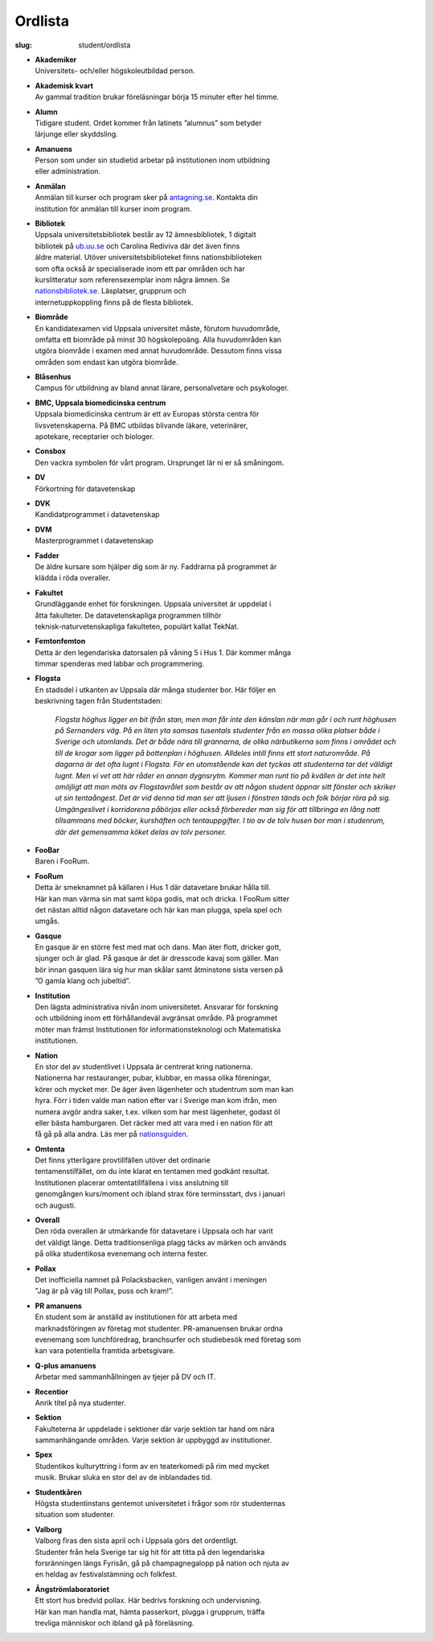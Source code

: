 Ordlista
########

:slug: student/ordlista

.. _nationsguiden: http://www.nationsguiden.se/
.. _antagning.se: http://antagning.se
.. _ub.uu.se: http://ub.uu.se
.. _nationsbibliotek.se: http://nationsbibliotek.se

- | **Akademiker**
  | Universitets- och/eller högskoleutbildad person.

- | **Akademisk kvart**
  | Av gammal tradition brukar föreläsningar börja 15 minuter efter hel timme.

- | **Alumn**
  | Tidigare student. Ordet kommer från latinets ”alumnus” som betyder
  | lärjunge eller skyddsling.

- | **Amanuens**
  | Person som under sin studietid arbetar på institutionen inom utbildning
  | eller administration.

- | **Anmälan**
  | Anmälan till kurser och program sker på `antagning.se`_. Kontakta din
  | institution för anmälan till kurser inom program.

- | **Bibliotek**
  | Uppsala universitetsbibliotek består av 12 ämnesbibliotek, 1 digitalt
  | bibliotek på `ub.uu.se`_ och Carolina Rediviva där det även finns
  | äldre material. Utöver universitetsbiblioteket finns nationsbiblioteken
  | som ofta också är specialiserade inom ett par områden och har
  | kurslitteratur som referensexemplar inom några ämnen. Se
  | `nationsbibliotek.se`_. Läsplatser, grupprum och
  | internetuppkoppling finns på de flesta bibliotek.

- | **Biområde**
  | En kandidatexamen vid Uppsala universitet måste, förutom huvudområde,
  | omfatta ett biområde på minst 30 högskolepoäng. Alla huvudområden kan
  | utgöra biområde i examen med annat huvudområde. Dessutom finns vissa
  | områden som endast kan utgöra biområde.

- | **Blåsenhus**
  | Campus för utbildning av bland annat lärare, personalvetare och psykologer.

- | **BMC, Uppsala biomedicinska centrum**
  | Uppsala biomedicinska centrum är ett av Europas största centra för
  | livsvetenskaperna. På BMC utbildas blivande läkare, veterinärer,
  | apotekare, receptarier och biologer.

- | **Consbox**
  | Den vackra symbolen för vårt program. Ursprunget lär ni er så småningom.

- | **DV**
  | Förkortning för datavetenskap

- | **DVK**
  | Kandidatprogrammet i datavetenskap

- | **DVM**
  | Masterprogrammet i datavetenskap

- | **Fadder**
  | De äldre kursare som hjälper dig som är ny. Faddrarna på programmet är
  | klädda i röda overaller.

- | **Fakultet**
  | Grundläggande enhet för forskningen. Uppsala universitet är uppdelat i
  | åtta fakulteter. De datavetenskapliga programmen tillhör
  | teknisk-naturvetenskapliga fakulteten, populärt kallat TekNat.

- | **Femtonfemton**
  | Detta är den legendariska datorsalen på våning 5 i Hus 1. Där kommer många
  | timmar spenderas med labbar och programmering.

- | **Flogsta**
  | En stadsdel i utkanten av Uppsala där många studenter bor. Här följer en
  | beskrivning tagen från Studentstaden:

     *Flogsta höghus ligger en bit ifrån stan, men man får inte den känslan när
     man går i och runt höghusen på Sernanders väg. På en liten yta samsas
     tusentals studenter från en massa olika platser både i Sverige och
     utomlands. Det är både nära till grannarna, de olika närbutikerna som
     finns i området och till de krogar som ligger på bottenplan i höghusen.
     Alldeles intill finns ett stort naturområde. På dagarna är det ofta lugnt
     i Flogsta. För en utomstående kan det tyckas att studenterna tar det
     väldigt lugnt. Men vi vet att här råder en annan dygnsrytm. Kommer man
     runt tio på kvällen är det inte helt omöjligt att man möts av
     Flogstavrålet som består av att någon student öppnar sitt fönster och
     skriker ut sin tentaångest. Det är vid denna tid man ser att ljusen i
     fönstren tänds och folk börjar röra på sig. Umgängeslivet i korridorena
     påbörjas eller också förbereder man sig för att tillbringa en lång natt
     tillsammans med böcker, kurshäften och tentauppgifter. I tio av de tolv
     husen bor man i studenrum, där det gemensamma köket delas av tolv personer.*

- | **FooBar**
  | Baren i FooRum.

- | **FooRum**
  | Detta är smeknamnet på källaren i Hus 1 där datavetare brukar hålla till.
  | Här kan man värma sin mat samt köpa godis, mat och dricka. I FooRum sitter
  | det nästan alltid någon datavetare och här kan man plugga, spela spel och
  | umgås.

- | **Gasque**
  | En gasque är en större fest med mat och dans. Man äter flott, dricker gott,
  | sjunger och är glad. På gasque är det är dresscode kavaj som gäller. Man
  | bör innan gasquen lära sig hur man skålar samt åtminstone sista versen på
  | ”O gamla klang och jubeltid”.

- | **Institution**
  | Den lägsta administrativa nivån inom universitetet. Ansvarar för forskning
  | och utbildning inom ett förhållandeväl avgränsat område. På programmet
  | möter man främst Institutionen för informationsteknologi och Matematiska
  | institutionen.

- | **Nation**
  | En stor del av studentlivet i Uppsala är centrerat kring nationerna.
  | Nationerna har restauranger, pubar, klubbar, en massa olika föreningar,
  | körer och mycket mer. De äger även lägenheter och studentrum som man kan
  | hyra. Förr i tiden valde man nation efter var i Sverige man kom ifrån, men
  | numera avgör andra saker, t.ex. vilken som har mest lägenheter, godast öl
  | eller bästa hamburgaren. Det räcker med att vara med i en nation för att
  | få gå på alla andra. Läs mer på nationsguiden_.

- | **Omtenta**
  | Det finns ytterligare provtillfällen utöver det ordinarie
  | tentamenstilfället, om du inte klarat en tentamen med godkänt resultat.
  | Institutionen placerar omtentatillfällena i viss anslutning till
  | genomgången kurs/moment och ibland strax före terminsstart, dvs i januari
  | och augusti.

- | **Overall**
  | Den röda overallen är utmärkande för datavetare i Uppsala och har varit
  | det väldigt länge. Detta traditionsenliga plagg täcks av märken och används
  | på olika studentikosa evenemang och interna fester.

- | **Pollax**
  | Det inofficiella namnet på Polacksbacken, vanligen använt i meningen
  | ”Jag är på väg till Pollax, puss och kram!”.

- | **PR amanuens**
  | En student som är anställd av institutionen för att arbeta med
  | marknadsföringen av företag mot studenter. PR-amanuensen brukar ordna
  | evenemang som lunchföredrag, branchsurfer och studiebesök med företag som
  | kan vara potentiella framtida arbetsgivare.

- | **Q-plus amanuens**
  | Arbetar med sammanhållningen av tjejer på DV och IT.

- | **Recentior**
  | Anrik titel på nya studenter.

- | **Sektion**
  | Fakulteterna är uppdelade i sektioner där varje sektion tar hand om nära
  | sammanhängande områden. Varje sektion är uppbyggd av institutioner.

- | **Spex**
  | Studentikos kulturyttring i form av en teaterkomedi på rim med mycket
  | musik. Brukar sluka en stor del av de inblandades tid.

- | **Studentkåren**
  | Högsta studentinstans gentemot universitetet i frågor som rör studenternas
  | situation som studenter.

- | **Valborg**
  | Valborg firas den sista april och i Uppsala görs det ordentligt.
  | Studenter från hela Sverige tar sig hit för att titta på den legendariska
  | forsränningen längs Fyrisån, gå på champagnegalopp på nation och njuta av
  | en heldag av festivalstämning och folkfest.

- | **Ångströmlaboratoriet**
  | Ett stort hus bredvid pollax. Här bedrivs forskning och undervisning.
  | Här kan man handla mat, hämta passerkort, plugga i grupprum, träffa
  | trevliga människor och ibland gå på föreläsning.

